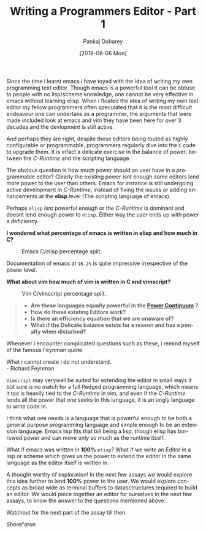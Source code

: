#+TITLE:       Writing a Programmers Editor - Part 1
#+AUTHOR:      Pankaj Doharey
#+EMAIL:       pankajdoharey@gmail.com
#+DATE:        [2018-08-06 Mon]
#+URI:         /blog/%y/%m/%d/learn-to-write-an-editor
#+KEYWORDS:    editor, emacs, vim, scheme
#+TAGS:        editor, scheme, emacs
#+LANGUAGE:    en
#+OPTIONS:     H:4 num:nil toc:nil \n:nil ::t |:t ^:nil -:nil f:t *:t <:t
#+DESCRIPTION: A series of Assays on writing a programmers editor.

Since the time i learnt emacs i have toyed with the idea of writing my own programming
text editor. Though emacs is a powerful tool it can be obtuse to people with no lisp/scheme
knowledge, one cannot be very effective in emacs without learning elisp. When i floated the idea
of writing my own text editor my fellow programmers often speculated that it is the
most difficult endeavour one can undertake as a programmer, the arguments that were
made included look at emacs and vim they have been here for over 3 decades and the
devlopment is still active.

And perhaps they are right, despite these editors being touted as highly configurable
or programmable, programmers regularly dive into the ~C~ code to upgrade them.
It is infact a delicate exercise in the balance of power, between the /C-Runtime/
and the scripting language.

The obvious question is how much power should an user have in a programmable
editor? Clearly the existing power isnt enough some editors lend more power to
the user than others. Emacs for instance is still undergoing active development
in /C-Runtime/, instead of fixing the issues or adding enhancements at the *elisp*
level (The scripting language of emacs).

Perhaps ~elisp~ isnt powerful enough or the /C-Runtime/ is dominant and doesnt lend
enough power to ~elisp~. Either way the user ends up with power a deficiency.

*I wondered what percentage of emacs is written in elisp and how much in C?*

#+CAPTION: Emacs C/elisp percentage split.
#+NAME: fig:emacs-percentage
[[./media/images/emacs-percentage-repo.png]]

Documentation of emacs at ~16.2%~ is quite impressive irrespective of the power level.

*What about vim how much of vim is written in C and vimscript?*

#+CAPTION: Vim C/vimscript percentage split.
#+NAME: fig:vim-percentage
[[./media/images/vim-percentage-repo.png]]


#+BEGIN_QUOTE
- *Are these languages equally powerful in the [[http://www.paulgraham.com/avg.html][Power Continuum]] ?*
- *How do these existing Editors work?*
- *Is there an efficiency equation that we are unaware of?*
- *What if the Delicate balance exists for a reason and has a penalty when disturbed?*
#+END_QUOTE


Whenever i encounter complicated questions such as these, i remind myself of the
famous Feynman quote.

#+BEGIN_VERSE
What i cannot create i do not understand.
- Richard Feynman
#+END_VERSE


~Vimscript~ may verywell be suited for extending the editor in small ways it but
sure is no match for a full fledged programming language, which means it too is
heavily tied to the /C-Runtime/ in vim, and even if the /C-Runtime/ lends all the
power that one seeks to this language, it is an ungly language to write code in.

I think what one needs is a language that is powerful enough to be both a general
purpose programming language and simple enough to be an extension language. Emacs
lisp fits that bill being a lisp, though elisp has borrowed power and can move only
so much as the runtime itself.

What if emacs was written in *100%* ~elisp~? What if we write an Editor in a lisp
or scheme which gives us the power to extend the editor in the same language as the
editor itself is written in.

A thought worthy of exploration! In the next few assays we would explore this idea
further to lend *100%* power to the user. We would explore concepts as broad wide
as terminal buffers to datasctructures required to build an editor. We would piece
together an editor for ourselves in the next few assays, to know the answer to the
questions mentioned above.

Watchout for the next part of the assay till then.

/Shorel'aran/
